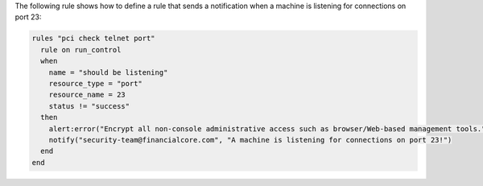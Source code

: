 .. The contents of this file are included in multiple topics.
.. This file should not be changed in a way that hinders its ability to appear in multiple documentation sets.


The following rule shows how to define a rule that sends a notification when a machine is listening for connections on port 23:

.. code-block:: ruby

   rules "pci check telnet port"
     rule on run_control
     when
       name = "should be listening"
       resource_type = "port"
       resource_name = 23
       status != "success"
     then
       alert:error("Encrypt all non-console administrative access such as browser/Web-based management tools.")
       notify("security-team@financialcore.com", "A machine is listening for connections on port 23!")
     end
   end